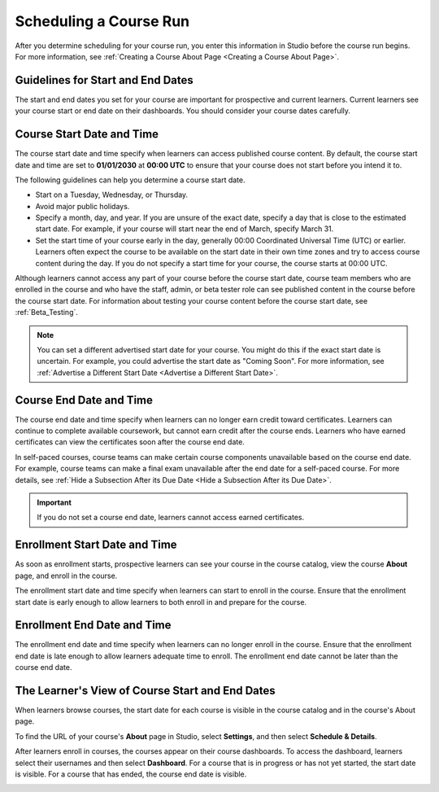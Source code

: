 .. _Scheduling Your Course:

#######################
Scheduling a Course Run
#######################

.. tags:: educator, reference

After you determine scheduling for your course run, you enter this
information in Studio before the course run begins. For more information,
see :ref:`Creating a Course About Page <Creating a Course About Page>`.


.. _Guidelines for Start and End Dates:

**********************************
Guidelines for Start and End Dates
**********************************

The start and end dates you set for your course are important for prospective
and current learners. Current learners see your course start or end date on
their dashboards. You should consider your course dates carefully.

**************************
Course Start Date and Time
**************************

The course start date and time specify when learners can access published
course content. By default, the course start date and time are set to
**01/01/2030** at **00:00 UTC** to ensure that your course does not start
before you intend it to.

The following guidelines can help you determine a course start date.

* Start on a Tuesday, Wednesday, or Thursday.
* Avoid major public holidays.
* Specify a month, day, and year. If you are unsure of the exact date, specify
  a day that is close to the estimated start date. For example, if your course
  will start near the end of March, specify March 31.
* Set the start time of your course early in the day, generally 00:00
  Coordinated Universal Time (UTC) or earlier. Learners often expect the course
  to be available on the start date in their own time zones and try to access
  course content during the day. If you do not specify a start time for your
  course, the course starts at 00:00 UTC.

Although learners cannot access any part of your course before the course
start date, course team members who are enrolled in the course and who have
the staff, admin, or beta tester role can see published content in the course
before the course start date. For information about testing your course
content before the course start date, see :ref:`Beta_Testing`.

.. note::
  You can set a different advertised start date for your course. You might do
  this if the exact start date is uncertain. For example, you could advertise
  the start date as "Coming Soon". For more information, see
  :ref:`Advertise a Different Start Date <Advertise a Different Start Date>`.

************************
Course End Date and Time
************************

The course end date and time specify when learners can no longer earn credit
toward certificates. Learners can continue to complete available coursework,
but cannot earn credit after the course ends. Learners who have earned
certificates can view the certificates soon after the course end date.

In self-paced courses, course teams can make certain course components
unavailable based on the course end date. For example, course teams can make a
final exam unavailable after the end date for a self-paced course. For more
details, see :ref:`Hide a Subsection After its Due Date <Hide a Subsection After its Due Date>`.

.. important::
  If you do not set a course end date, learners cannot access earned
  certificates.

******************************
Enrollment Start Date and Time
******************************

As soon as enrollment starts, prospective learners can see your course in the
course catalog, view the course **About** page, and enroll in the course.

The enrollment start date and time specify when learners can start to enroll
in the course. Ensure that the enrollment start date is early enough to allow
learners to both enroll in and prepare for the course.

.. _Enrollment End Date and Time:

****************************
Enrollment End Date and Time
****************************

The enrollment end date and time specify when learners can no longer enroll
in the course. Ensure that the enrollment end date is late enough to allow
learners adequate time to enroll. The enrollment end date cannot be later
than the course end date.


.. _View Start and End Dates:

************************************************
The Learner's View of Course Start and End Dates
************************************************

When learners browse courses, the start date for each course is visible in the
course catalog and in the course's About page.

.. image:: /_images/educator_references/course_dates.png
 :alt: Course cards in the course catalog, showing each course's start date.
 :width: 800

.. image:: /_images/educator_references/about-page-course-start.png
 :alt: The course About page, showing the start date.
 :width: 800


To find the URL of your course's **About** page in Studio, select
**Settings**, and then select **Schedule & Details**.

After learners enroll in courses, the courses appear on their course
dashboards. To access the dashboard, learners select their usernames and then
select **Dashboard**. For a course that is in progress or has not yet started,
the start date is visible. For a course that has ended, the course end date is
visible.

.. image:: /_images/educator_references/dashboard-course-start-and-end.png
 :alt: The learner dashboard with a course in progress, one that has ended, one
  that is self-paced and can be started any time, and one that has not
  started.
 :width: 800


.. seealso::
 :class: dropdown

 :ref:`Course Dates` (reference)

 :ref:`Set Schedule and Pacing` (how-to)

 :ref:`Additional Course Run Information` (concept)
